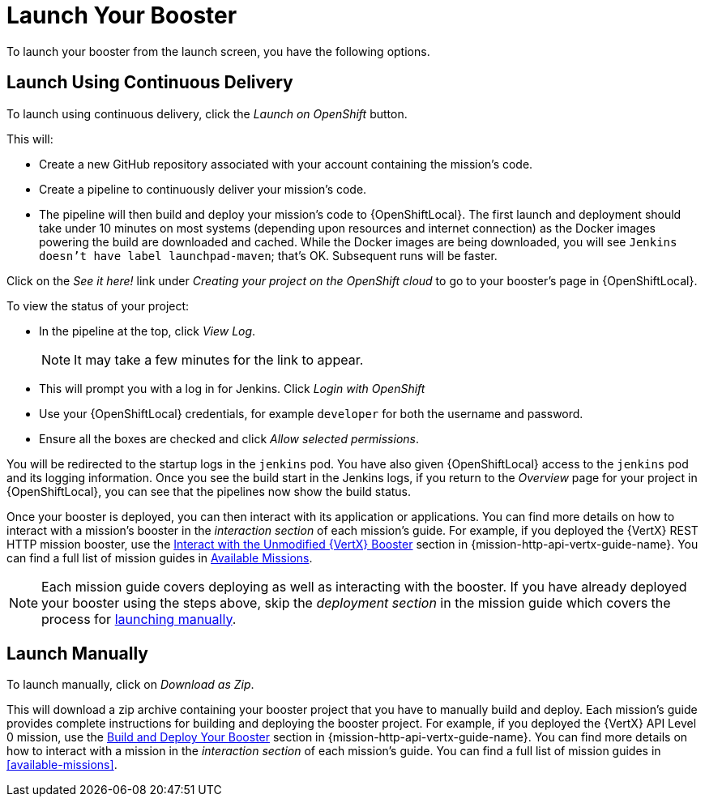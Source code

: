 [[launchpad-launch-booster]]
= Launch Your Booster

To launch your booster from the launch screen, you have the following options.

[[launchpad-launch-booster-cd]]
== Launch Using Continuous Delivery

To launch using continuous delivery, click the _Launch on OpenShift_ button.

This will:

* Create a new GitHub repository associated with your account containing the mission's code.
* Create a pipeline to continuously deliver your mission's code.
* The pipeline will then build and deploy your mission's code to {OpenShiftLocal}.  The first launch and deployment should take under 10 minutes on most systems (depending upon resources and internet connection) as the Docker images powering the build are downloaded and cached. While the Docker images are being downloaded, you will see `Jenkins doesn’t have label launchpad-maven`; that's OK. Subsequent runs will be faster.

Click on the _See it here!_ link under _Creating your project on the OpenShift cloud_ to go to your booster's page in {OpenShiftLocal}.

To view the status of your project:

* In the pipeline at the top, click _View Log_.
+
NOTE: It may take a few minutes for the link to appear.

* This will prompt you with a log in for Jenkins. Click _Login with OpenShift_
* Use your {OpenShiftLocal} credentials, for example `developer` for both the username and password.
* Ensure all the boxes are checked and click _Allow selected permissions_.

You will be redirected to the startup logs in the `jenkins` pod. You have also given {OpenShiftLocal} access to the `jenkins` pod and its logging information. Once you see the build start in the Jenkins logs, if you return to the _Overview_ page for your project in {OpenShiftLocal}, you can see that the pipelines now show the build status.

Once your booster is deployed, you can then interact with its application or applications. You can find more details on how to interact with a mission's booster in the _interaction section_ of each mission's guide. For example, if you deployed the {VertX} REST HTTP mission booster, use the link:{link-mission-http-api-vertx}#interact[Interact with the Unmodified {VertX} Booster] section in {mission-http-api-vertx-guide-name}. You can find a full list of mission guides in xref:available-missions[Available Missions].

NOTE: Each mission guide covers deploying as well as interacting with the booster. If you have already deployed your booster using the steps above, skip the _deployment section_ in the mission guide which covers the process for xref:launchpad-launch-booster-manual[launching manually].

[[launchpad-launch-booster-manual]]
== Launch Manually

To launch manually, click on _Download as Zip_.

This will download a zip archive containing your booster project that you have to manually build and deploy. Each mission's guide provides complete instructions for building and deploying the booster project. For example, if you deployed the {VertX} API Level 0 mission, use the link:{link-mission-http-api-vertx}#build_and_deploy_booster[Build and Deploy Your Booster] section in {mission-http-api-vertx-guide-name}. You can find more details on how to interact with a mission in the _interaction section_ of each mission's guide. You can find a full list of mission guides in xref:available-missions[].
